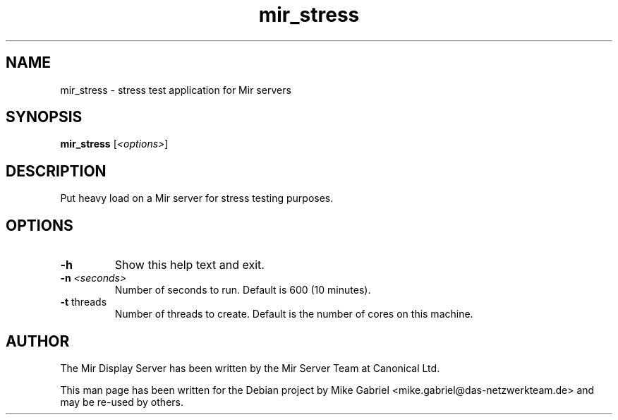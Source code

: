 .TH mir_stress "1" "April 2020" "1.8.0" "Mir Display Server Tool"

.SH NAME
mir_stress \- stress test application for Mir servers

.SH SYNOPSIS
.B mir_stress
[\fI\,<options>\/\fR]
.SH DESCRIPTION
Put heavy load on a Mir server for stress testing purposes.

.SH OPTIONS
.TP
\fB\-h\fR
Show this help text and exit.
.TP
\fB\-n\fR \fI<seconds>\fR
Number of seconds to run. Default is 600 (10 minutes).
.TP
\fB\-t\fR threads
Number of threads to create. Default is the number of cores
on this machine.

.SH AUTHOR
The Mir Display Server has been written by the Mir Server Team at Canonical
Ltd.
.PP
This man page has been written for the Debian project by Mike
Gabriel <mike.gabriel@das-netzwerkteam.de> and may be re-used by others.
